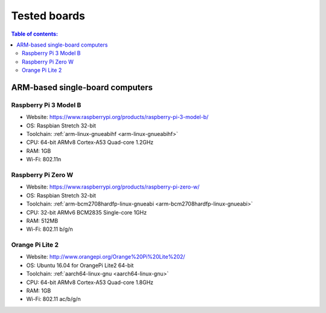 Tested boards
*************

.. contents:: Table of contents:
   :local:
   :depth: 2

ARM-based single-board computers
================================

Raspberry Pi 3 Model B
----------------------

* Website: https://www.raspberrypi.org/products/raspberry-pi-3-model-b/
* OS: Raspbian Stretch 32-bit
* Toolchain: :ref:`arm-linux-gnueabihf <arm-linux-gnueabihf>`
* CPU: 64-bit ARMv8 Cortex-A53 Quad-core 1.2GHz
* RAM: 1GB
* Wi-Fi: 802.11n

.. image:: ../_images/Raspberry-Pi-3-462x322.jpg
   :width: 300px

Raspberry Pi Zero W
-------------------

* Website: https://www.raspberrypi.org/products/raspberry-pi-zero-w/
* OS: Raspbian Stretch 32-bit
* Toolchain: :ref:`arm-bcm2708hardfp-linux-gnueabi <arm-bcm2708hardfp-linux-gnueabi>`
* CPU: 32-bit ARMv6 BCM2835 Single-core 1GHz
* RAM: 512MB
* Wi-Fi: 802.11 b/g/n

.. image:: ../_images/Pi-Zero-W-Tilt-462x322.jpg
   :width: 300px

Orange Pi Lite 2
----------------

* Website: http://www.orangepi.org/Orange%20Pi%20Lite%202/
* OS: Ubuntu 16.04 for OrangePi Lite2 64-bit
* Toolchain: :ref:`aarch64-linux-gnu <aarch64-linux-gnu>`
* CPU: 64-bit ARMv8 Cortex-A53 Quad-core 1.8GHz
* RAM: 1GB
* Wi-Fi: 802.11 ac/b/g/n

.. image:: ../_images/orangepilite2.png
   :width: 300px

